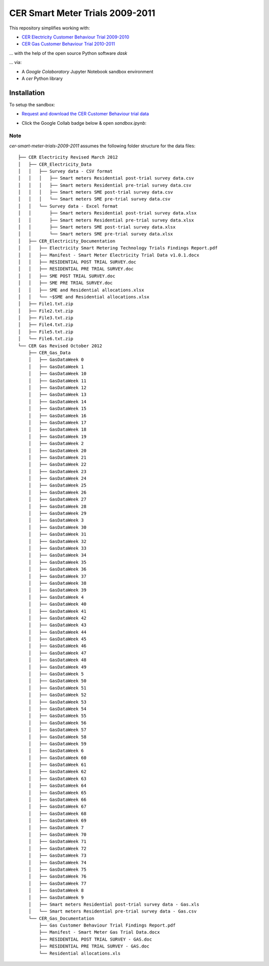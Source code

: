 ================================
CER Smart Meter Trials 2009-2011
================================

This repository simplifies working with:

- `CER Electricity Customer Behaviour Trial 2009-2010`__
- `CER Gas Customer Behaviour Trial 2010-2011`__

__ https://www.ucd.ie/issda/data/commissionforenergyregulationcer/ 
__ https://www.ucd.ie/issda/data/commissionforenergyregulationcer/

... with the help of the open source Python software `dask`

... via:

- A `Google Colaboratory` Jupyter Notebook sandbox environment
- A `cer` Python library


Installation
------------

To setup the sandbox:

- `Request and download the CER Customer Behaviour trial data`__

__ https://www.ucd.ie/issda/data/commissionforenergyregulationcer/ 

- Click the Google Collab badge below & open `sandbox.ipynb`:

    .. image:: https://colab.research.google.com/assets/colab-badge.svg
            :target: https://colab.research.google.com/github/codema-dev/cer-smart-meter-trials-2009-2011
            
Note
====

`cer-smart-meter-trials-2009-2011` assumes the following folder structure for the data files::

    ├── CER Electricity Revised March 2012
    │   ├── CER_Electricity_Data
    │   │   ├── Survey data - CSV format
    │   │   │   ├── Smart meters Residential post-trial survey data.csv
    │   │   │   ├── Smart meters Residential pre-trial survey data.csv
    │   │   │   ├── Smart meters SME post-trial survey data.csv
    │   │   │   └── Smart meters SME pre-trial survey data.csv
    │   │   └── Survey data - Excel format
    │   │       ├── Smart meters Residential post-trial survey data.xlsx
    │   │       ├── Smart meters Residential pre-trial survey data.xlsx
    │   │       ├── Smart meters SME post-trial survey data.xlsx
    │   │       └── Smart meters SME pre-trial survey data.xlsx
    │   ├── CER_Electricity_Documentation
    │   │   ├── Electricity Smart Metering Technology Trials Findings Report.pdf
    │   │   ├── Manifest - Smart Meter Electricity Trial Data v1.0.1.docx
    │   │   ├── RESIDENTIAL POST TRIAL SURVEY.doc
    │   │   ├── RESIDENTIAL PRE TRIAL SURVEY.doc
    │   │   ├── SME POST TRIAL SURVEY.doc
    │   │   ├── SME PRE TRIAL SURVEY.doc
    │   │   ├── SME and Residential allocations.xlsx
    │   │   └── ~$SME and Residential allocations.xlsx
    │   ├── File1.txt.zip
    │   ├── File2.txt.zip
    │   ├── File3.txt.zip
    │   ├── File4.txt.zip
    │   ├── File5.txt.zip
    │   └── File6.txt.zip
    └── CER Gas Revised October 2012
        ├── CER_Gas_Data
        │   ├── GasDataWeek 0
        │   ├── GasDataWeek 1
        │   ├── GasDataWeek 10
        │   ├── GasDataWeek 11
        │   ├── GasDataWeek 12
        │   ├── GasDataWeek 13
        │   ├── GasDataWeek 14
        │   ├── GasDataWeek 15
        │   ├── GasDataWeek 16
        │   ├── GasDataWeek 17
        │   ├── GasDataWeek 18
        │   ├── GasDataWeek 19
        │   ├── GasDataWeek 2
        │   ├── GasDataWeek 20
        │   ├── GasDataWeek 21
        │   ├── GasDataWeek 22
        │   ├── GasDataWeek 23
        │   ├── GasDataWeek 24
        │   ├── GasDataWeek 25
        │   ├── GasDataWeek 26
        │   ├── GasDataWeek 27
        │   ├── GasDataWeek 28
        │   ├── GasDataWeek 29
        │   ├── GasDataWeek 3
        │   ├── GasDataWeek 30
        │   ├── GasDataWeek 31
        │   ├── GasDataWeek 32
        │   ├── GasDataWeek 33
        │   ├── GasDataWeek 34
        │   ├── GasDataWeek 35
        │   ├── GasDataWeek 36
        │   ├── GasDataWeek 37
        │   ├── GasDataWeek 38
        │   ├── GasDataWeek 39
        │   ├── GasDataWeek 4
        │   ├── GasDataWeek 40
        │   ├── GasDataWeek 41
        │   ├── GasDataWeek 42
        │   ├── GasDataWeek 43
        │   ├── GasDataWeek 44
        │   ├── GasDataWeek 45
        │   ├── GasDataWeek 46
        │   ├── GasDataWeek 47
        │   ├── GasDataWeek 48
        │   ├── GasDataWeek 49
        │   ├── GasDataWeek 5
        │   ├── GasDataWeek 50
        │   ├── GasDataWeek 51
        │   ├── GasDataWeek 52
        │   ├── GasDataWeek 53
        │   ├── GasDataWeek 54
        │   ├── GasDataWeek 55
        │   ├── GasDataWeek 56
        │   ├── GasDataWeek 57
        │   ├── GasDataWeek 58
        │   ├── GasDataWeek 59
        │   ├── GasDataWeek 6
        │   ├── GasDataWeek 60
        │   ├── GasDataWeek 61
        │   ├── GasDataWeek 62
        │   ├── GasDataWeek 63
        │   ├── GasDataWeek 64
        │   ├── GasDataWeek 65
        │   ├── GasDataWeek 66
        │   ├── GasDataWeek 67
        │   ├── GasDataWeek 68
        │   ├── GasDataWeek 69
        │   ├── GasDataWeek 7
        │   ├── GasDataWeek 70
        │   ├── GasDataWeek 71
        │   ├── GasDataWeek 72
        │   ├── GasDataWeek 73
        │   ├── GasDataWeek 74
        │   ├── GasDataWeek 75
        │   ├── GasDataWeek 76
        │   ├── GasDataWeek 77
        │   ├── GasDataWeek 8
        │   ├── GasDataWeek 9
        │   ├── Smart meters Residential post-trial survey data - Gas.xls
        │   └── Smart meters Residential pre-trial survey data - Gas.csv
        └── CER_Gas_Documentation
            ├── Gas Customer Behaviour Trial Findings Report.pdf
            ├── Manifest - Smart Meter Gas Trial Data.docx
            ├── RESIDENTIAL POST TRIAL SURVEY - GAS.doc
            ├── RESIDENTIAL PRE TRIAL SURVEY - GAS.doc
            └── Residential allocations.xls
